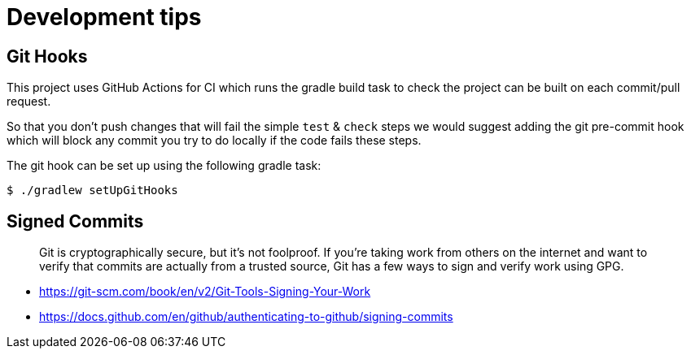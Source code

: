 = Development tips

:Author: LMAX Development Team
:Email:
:Date: {docdata}

== Git Hooks

This project uses GitHub Actions for CI which runs the gradle build task to check the project can be built on each
commit/pull request.

So that you don't push changes that will fail the simple `test` & `check` steps we would suggest adding the git pre-commit
hook which will block any commit you try to do locally if the code fails these steps.

The git hook can be set up using the following gradle task:

[source,shell script]
----
$ ./gradlew setUpGitHooks
----

== Signed Commits

> Git is cryptographically secure, but it’s not foolproof. If you’re taking work from others on the internet and want to verify that commits are actually from a trusted source, Git has a few ways to sign and verify work using GPG.

 - https://git-scm.com/book/en/v2/Git-Tools-Signing-Your-Work
 - https://docs.github.com/en/github/authenticating-to-github/signing-commits
